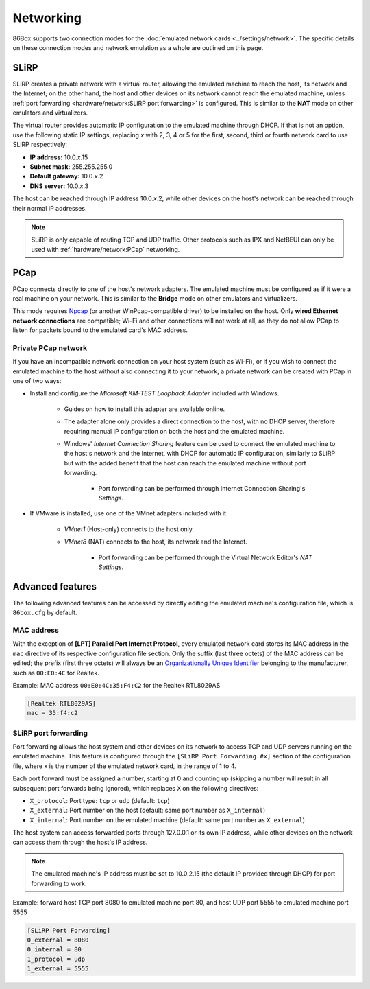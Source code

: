 Networking
==========

86Box supports two connection modes for the :doc:`emulated network cards <../settings/network>`. The specific details on these connection modes and network emulation as a whole are outlined on this page.

SLiRP
-----

SLiRP creates a private network with a virtual router, allowing the emulated machine to reach the host, its network and the Internet; on the other hand, the host and other devices on its network cannot reach the emulated machine, unless :ref:`port forwarding <hardware/network:SLiRP port forwarding>` is configured. This is similar to the **NAT** mode on other emulators and virtualizers.

The virtual router provides automatic IP configuration to the emulated machine through DHCP. If that is not an option, use the following static IP settings, replacing *x* with 2, 3, 4 or 5 for the first, second, third or fourth network card to use SLiRP respectively:

* **IP address:** 10.0.\ *x*\ .15
* **Subnet mask:** 255.255.255.0
* **Default gateway:** 10.0.\ *x*\ .2
* **DNS server:** 10.0.\ *x*\ .3

The host can be reached through IP address 10.0.\ *x*\ .2, while other devices on the host's network can be reached through their normal IP addresses.

.. note:: SLiRP is only capable of routing TCP and UDP traffic. Other protocols such as IPX and NetBEUI can only be used with :ref:`hardware/network:PCap` networking.

PCap
----

PCap connects directly to one of the host's network adapters. The emulated machine must be configured as if it were a real machine on your network. This is similar to the **Bridge** mode on other emulators and virtualizers.

This mode requires `Npcap <https://nmap.org/npcap/>`_ (or another WinPcap-compatible driver) to be installed on the host. Only **wired Ethernet network connections** are compatible; Wi-Fi and other connections will not work at all, as they do not allow PCap to listen for packets bound to the emulated card's MAC address.

Private PCap network
^^^^^^^^^^^^^^^^^^^^

If you have an incompatible network connection on your host system (such as Wi-Fi), or if you wish to connect the emulated machine to the host without also connecting it to your network, a private network can be created with PCap in one of two ways:

* Install and configure the *Microsoft KM-TEST Loopback Adapter* included with Windows.

   * Guides on how to install this adapter are available online.
   * The adapter alone only provides a direct connection to the host, with no DHCP server, therefore requiring manual IP configuration on both the host and the emulated machine.
   * Windows' *Internet Connection Sharing* feature can be used to connect the emulated machine to the host's network and the Internet, with DHCP for automatic IP configuration, similarly to SLiRP but with the added benefit that the host can reach the emulated machine without port forwarding.

      * Port forwarding can be performed through Internet Connection Sharing's *Settings*.

* If VMware is installed, use one of the VMnet adapters included with it.

   * *VMnet1* (Host-only) connects to the host only.
   * *VMnet8* (NAT) connects to the host, its network and the Internet.

      * Port forwarding can be performed through the Virtual Network Editor's *NAT Settings*.

Advanced features
-----------------

The following advanced features can be accessed by directly editing the emulated machine's configuration file, which is ``86box.cfg`` by default.

MAC address
^^^^^^^^^^^

With the exception of **[LPT] Parallel Port Internet Protocol**, every emulated network card stores its MAC address in the ``mac`` directive of its respective configuration file section. Only the suffix (last three octets) of the MAC address can be edited; the prefix (first three octets) will always be an `Organizationally Unique Identifier <https://en.wikipedia.org/wiki/Organizationally_unique_identifier>`_ belonging to the manufacturer, such as ``00:E0:4C`` for Realtek.

.. container:: toggle-always-show

    .. container:: toggle-header

        Example: MAC address ``00:E0:4C:35:F4:C2`` for the Realtek RTL8029AS

    .. code-block:: none

        [Realtek RTL8029AS]
        mac = 35:f4:c2

SLiRP port forwarding
^^^^^^^^^^^^^^^^^^^^^

Port forwarding allows the host system and other devices on its network to access TCP and UDP servers running on the emulated machine. This feature is configured through the ``[SLiRP Port Forwarding #x]`` section of the configuration file, where x is the number of the emulated network card, in the range of 1 to 4.

Each port forward must be assigned a number, starting at 0 and counting up (skipping a number will result in all subsequent port forwards being ignored), which replaces ``X`` on the following directives:

* ``X_protocol``: Port type: ``tcp`` or ``udp`` (default: ``tcp``)
* ``X_external``: Port number on the host (default: same port number as ``X_internal``)
* ``X_internal``: Port number on the emulated machine (default: same port number as ``X_external``)

The host system can access forwarded ports through 127.0.0.1 or its own IP address, while other devices on the network can access them through the host's IP address.

.. note:: The emulated machine's IP address must be set to 10.0.2.15 (the default IP provided through DHCP) for port forwarding to work.

.. container:: toggle-always-show

    .. container:: toggle-header

        Example: forward host TCP port 8080 to emulated machine port 80, and host UDP port 5555 to emulated machine port 5555

    .. code-block:: none

        [SLiRP Port Forwarding]
        0_external = 8080
        0_internal = 80
        1_protocol = udp
        1_external = 5555
